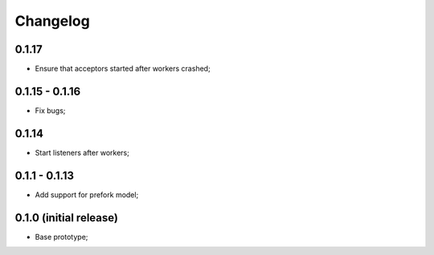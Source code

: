 Changelog
=========

0.1.17
------

- Ensure that acceptors started after workers crashed;

0.1.15 - 0.1.16
---------------

- Fix bugs;

0.1.14
------

- Start listeners after workers;

0.1.1 - 0.1.13
--------------

- Add support for prefork model;

0.1.0 (initial release)
-----------------------

- Base prototype;
